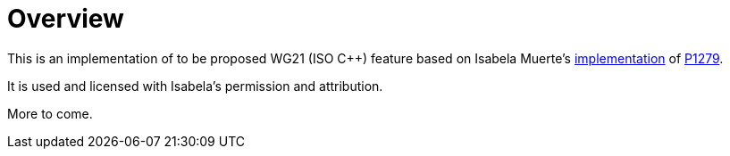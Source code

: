 = Overview

This is an implementation of to be proposed WG21 (ISO C++) feature based on
Isabela Muerte's link:https://github.com/bruxisma/breakpoint[implementation] of
link:https://wg21.link/p1279[P1279].

It is used and licensed with Isabela's permission and attribution.

More to come.
